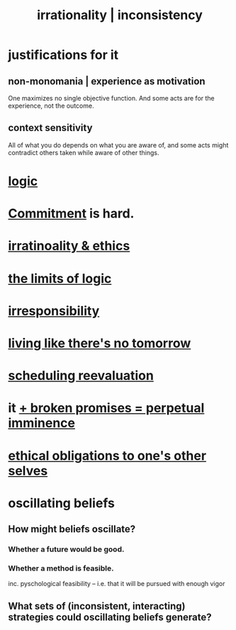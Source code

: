 :PROPERTIES:
:ID:       594df21f-51c9-485c-85a1-cf943f325219
:ROAM_ALIASES: inconsistency irrationality
:END:
#+title: irrationality | inconsistency
* justifications for it
** non-monomania | experience as motivation
   One maximizes no single objective function.
   And some acts are for the experience, not the outcome.
** context sensitivity
   All of what you do depends on what you are aware of, and some acts might contradict others taken while aware of other things.
* [[id:5d06a355-657f-44c4-84be-cae4ed93a28a][logic]]
* [[id:e559b2cf-93af-4522-861c-82a2e9d6f670][Commitment]] is hard.
* [[id:dcbdb66e-55cb-46ce-af74-97aa841ddda7][irratinoality & ethics]]
* [[id:c893937e-bca4-4a77-aa6c-ad481bf1d042][the limits of logic]]
* [[id:74a00d03-5790-4851-b52e-6d2108eabfef][irresponsibility]]
* [[id:c0d17892-182e-45f8-b86d-a5a5b3bba61e][living like there's no tomorrow]]
* [[id:4aaa0364-f6de-425a-b942-8c0e3d9eb13c][scheduling reevaluation]]
* it [[id:3c04ac36-3739-4fb2-a997-860797e365a7][+ broken promises = perpetual imminence]]
* [[id:cdf70c35-7f43-46f7-a2d1-2e90d67be278][ethical obligations to one's other selves]]
* oscillating beliefs
** How might beliefs oscillate?
*** Whether a future would be good.
*** Whether a method is feasible.
    inc. pyschological feasibility --
    i.e. that it will be pursued with enough vigor
** What sets of (inconsistent, interacting) strategies could oscillating beliefs generate?
